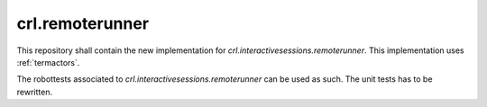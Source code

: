 .. Copyright (C) 2019, Nokia
.. _remoterunner:

crl.remoterunner
----------------

This repository shall contain the new implementation for
*crl.interactivesessions.remoterunner*. This implementation uses
:ref:`termactors`.

The robottests associated to *crl.interactivesessions.remoterunner* can
be used as such. The unit tests has to be rewritten.
